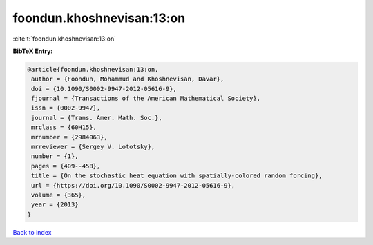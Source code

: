 foondun.khoshnevisan:13:on
==========================

:cite:t:`foondun.khoshnevisan:13:on`

**BibTeX Entry:**

.. code-block:: bibtex

   @article{foondun.khoshnevisan:13:on,
    author = {Foondun, Mohammud and Khoshnevisan, Davar},
    doi = {10.1090/S0002-9947-2012-05616-9},
    fjournal = {Transactions of the American Mathematical Society},
    issn = {0002-9947},
    journal = {Trans. Amer. Math. Soc.},
    mrclass = {60H15},
    mrnumber = {2984063},
    mrreviewer = {Sergey V. Lototsky},
    number = {1},
    pages = {409--458},
    title = {On the stochastic heat equation with spatially-colored random forcing},
    url = {https://doi.org/10.1090/S0002-9947-2012-05616-9},
    volume = {365},
    year = {2013}
   }

`Back to index <../By-Cite-Keys.rst>`_
